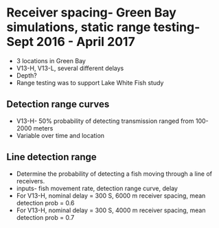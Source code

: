 * Receiver spacing- Green Bay simulations, static range testing- Sept 2016 - April 2017 
- 3 locations in Green Bay
- V13-H, V13-L, several different delays
- Depth?
- Range testing was to support Lake White Fish study
** Detection range curves
- V13-H- 50% probability of detecting transmission ranged from 100-2000 meters
- Variable over time and location
** Line detection range
- Determine the probability of detecting a fish moving through a line of receivers.  
- inputs- fish movement rate, detection range curve, delay
- For V13-H, nominal delay = 300 S, 6000 m receiver spacing, mean detection prob = 0.6
- For V13-H, nominal delay = 300 S, 4000 m receiver spacing, mean detection prob = 0.7
